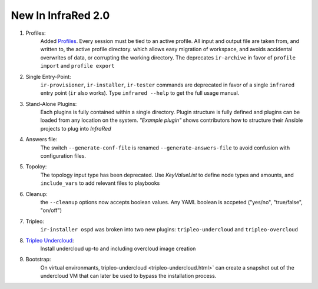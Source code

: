 New In InfraRed 2.0
===================

#. Profiles:
    Added `Profiles <profile.html>`_. Every session must be tied to an active profile.
    All input and output file are taken from, and written to, the active profile directory.
    which allows easy migration of workspace, and avoids accidental overwrites of data,
    or corrupting the working directory.
    The deprecates ``ir-archive`` in favor of ``profile import`` and ``profile export``
#. Single Entry-Point:
    ``ir-provisioner``, ``ir-installer``, ``ir-tester``
    commands are deprecated in favor of a single ``infrared`` entry point (``ir`` also works).
    Type ``infrared --help`` to get the full usage manual.
#. Stand-Alone Plugins:
    Each plugins is fully contained within a single directory.
    Plugin structure is fully defined and plugins can be loaded from any location on the system.
    `"Example plugin"` shows contributors how to structure their Ansible projects to plug into `InfraRed`
#. Answers file:
    The switch ``--generate-conf-file`` is renamed ``--generate-answers-file`` to avoid confusion
    with configuration files.
#. Topoloy:
    The topology input type has been deprecated. Use `KeyValueList` to define node types and amounts, and ``include_vars``
    to add relevant files to playbooks
#. Cleanup:
    the ``--cleanup`` options now accepts boolean values. Any YAML boolean is accpeted
    ("yes/no", "true/false", "on/off")
#. Tripleo:
    ``ir-installer ospd`` was broken into two new plugins: ``tripleo-undercloud`` and ``tripleo-overcloud``
#. `Tripleo Undercloud <tripleo-undercloud.html>`_:
    Install undercloud up-to and including overcloud image creation
#. Bootstrap:
    On virtual environmants, tripleo-undercloud <tripleo-undercloud.html>` can create a snapshot
    out of the undercloud VM that can later be used to bypass the installation process.

.. OVB
.. tripleo overcloud
